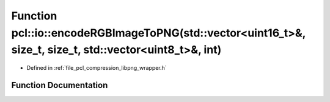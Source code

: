 .. _exhale_function_group__io_1ga127f75c952846a89116c368d75849fb3:

Function pcl::io::encodeRGBImageToPNG(std::vector<uint16_t>&, size_t, size_t, std::vector<uint8_t>&, int)
=========================================================================================================

- Defined in :ref:`file_pcl_compression_libpng_wrapper.h`


Function Documentation
----------------------


.. doxygenfunction:: pcl::io::encodeRGBImageToPNG(std::vector<uint16_t>&, size_t, size_t, std::vector<uint8_t>&, int)
